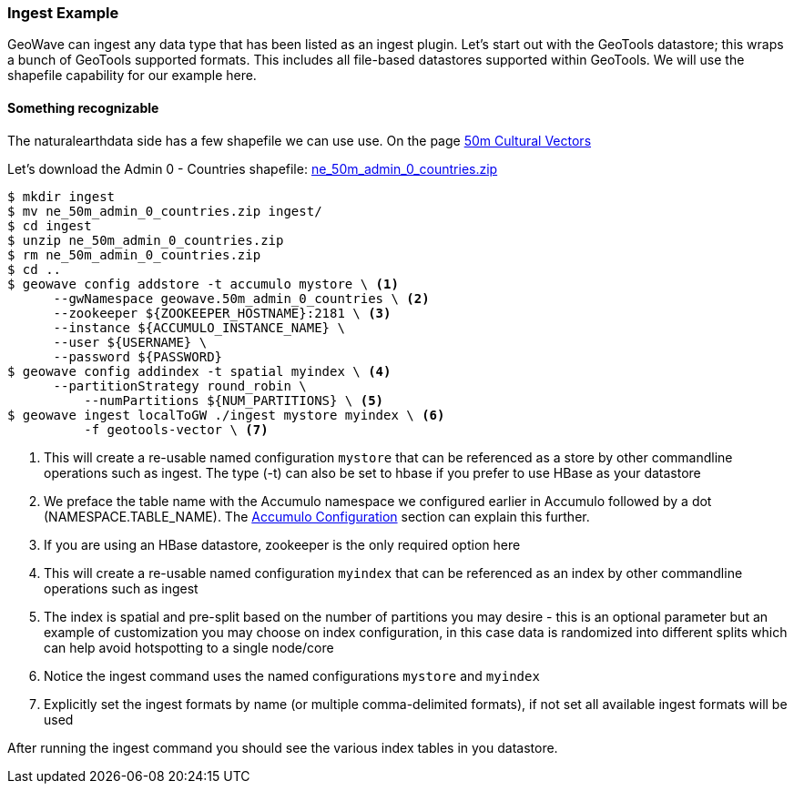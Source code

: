 [[ingest-example]]
=== Ingest Example

GeoWave can ingest any data type that has been listed as an ingest plugin. Let's start out with the GeoTools datastore; this
wraps a bunch of GeoTools supported formats. This includes all file-based datastores supported within GeoTools.
We will use the shapefile capability for our example here.

==== Something recognizable

The naturalearthdata side has a few shapefile we can use use. On the page
http://www.naturalearthdata.com/downloads/50m-cultural-vectors/[50m Cultural Vectors]

Let's download the Admin 0 - Countries shapefile:
http://naciscdn.org/naturalearth/50m/cultural/ne_50m_admin_0_countries.zip[ne_50m_admin_0_countries.zip]

[source, bash]
----
$ mkdir ingest
$ mv ne_50m_admin_0_countries.zip ingest/
$ cd ingest
$ unzip ne_50m_admin_0_countries.zip
$ rm ne_50m_admin_0_countries.zip
$ cd ..
$ geowave config addstore -t accumulo mystore \ <1>
      --gwNamespace geowave.50m_admin_0_countries \ <2>
      --zookeeper ${ZOOKEEPER_HOSTNAME}:2181 \ <3>
      --instance ${ACCUMULO_INSTANCE_NAME} \
      --user ${USERNAME} \
      --password ${PASSWORD}
$ geowave config addindex -t spatial myindex \ <4>
      --partitionStrategy round_robin \
	  --numPartitions ${NUM_PARTITIONS} \ <5>
$ geowave ingest localToGW ./ingest mystore myindex \ <6>
	  -f geotools-vector \ <7>

----
<1> This will create a re-usable named configuration `mystore` that can be referenced as a store by other commandline operations such as ingest. The type (-t) can also be set to hbase if you prefer to use HBase as your datastore
<2> We preface the table name with the Accumulo namespace we configured earlier in Accumulo followed by a dot (NAMESPACE.TABLE_NAME). The <<085-accumulo-config.adoc#accumulo-configuration, Accumulo Configuration>> section can explain this further.
<3> If you are using an HBase datastore, zookeeper is the only required option here  
<4> This will create a re-usable named configuration `myindex` that can be referenced as an index by other commandline operations such as ingest
<5> The index is spatial and pre-split based on the number of partitions you may desire - this is an optional parameter but an example of customization you may choose on index configuration, in this case data is randomized into different splits which can help avoid hotspotting to a single node/core
<6> Notice the ingest command uses the named configurations `mystore` and `myindex`
<7> Explicitly set the ingest formats by name (or multiple comma-delimited formats), if not set all available ingest formats will be used


After running the ingest command you should see the various index tables in you datastore.
